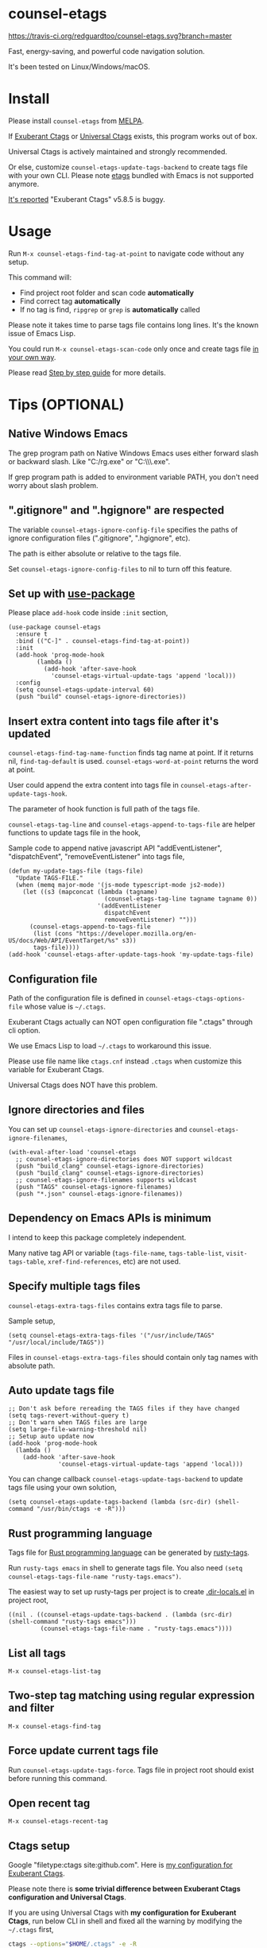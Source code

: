* counsel-etags

[[https://travis-ci.org/redguardtoo/counsel-etags][https://travis-ci.org/redguardtoo/counsel-etags.svg?branch=master]]
[[http://melpa.org/#/counsel-etags][file:http://melpa.org/packages/counsel-etags-badge.svg]] [[http://stable.melpa.org/#/counsel-etags][file:http://stable.melpa.org/packages/counsel-etags-badge.svg]]

Fast, energy-saving, and powerful code navigation solution.

It's been tested on Linux/Windows/macOS.

[[file:demo.png]]
* Table of Content                                                              :noexport:TOC:
- [[#counsel-etags][counsel-etags]]
- [[#install][Install]]
- [[#usage][Usage]]
- [[#tips-optional][Tips (OPTIONAL)]]
  - [[#native-windows-emacs][Native Windows Emacs]]
  - [[#gitignore-and-hgignore-are-respected][".gitignore" and ".hgignore" are respected]]
  - [[#set-up-with-use-package][Set up with use-package]]
  - [[#insert-extra-content-into-tags-file-after-its-updated][Insert extra content into tags file after it's updated]]
  - [[#configuration-file][Configuration file]]
  - [[#ignore-directories-and-files][Ignore directories and files]]
  - [[#dependency-on-emacs-apis-is-minimum][Dependency on Emacs APIs is minimum]]
  - [[#specify-multiple-tags-files][Specify multiple tags files]]
  - [[#auto-update-tags-file][Auto update tags file]]
  - [[#rust-programming-language][Rust programming language]]
  - [[#list-all-tags][List all tags]]
  - [[#two-step-tag-matching-using-regular-expression-and-filter][Two-step tag matching using regular expression and filter]]
  - [[#force-update-current-tags-file][Force update current tags file]]
  - [[#open-recent-tag][Open recent tag]]
  - [[#ctags-setup][Ctags setup]]
  - [[#search-with-exclusion-patterns][Search with exclusion patterns]]
  - [[#grep-program][Grep program]]
  - [[#customize-grep-keyword][Customize grep keyword]]
  - [[#windows][Windows]]
  - [[#ctagsexuberant][~/.ctags.exuberant]]
  - [[#use-ctags-to-generate-imenu-items][Use Ctags to generate Imenu items]]
- [[#step-by-step-guide][Step by step guide]]
  - [[#step-1-a-toy-c-project][Step 1, a toy C project]]
  - [[#step-2-navigate-code][Step 2, navigate code]]
- [[#bug-report][Bug Report]]

* Install
Please install =counsel-etags= from [[https://melpa.org/#/counsel-etags][MELPA]].

If [[http://ctags.sourceforge.net/][Exuberant Ctags]] or [[https://ctags.io/][Universal Ctags]] exists, this program works out of box.

Universal Ctags is actively maintained and strongly recommended.

Or else, customize =counsel-etags-update-tags-backend= to create tags file with your own CLI. Please note [[https://www.gnu.org/software/emacs/manual/html_node/emacs/Create-Tags-Table.html#Create-Tags-Table][etags]] bundled with Emacs is not supported anymore.

[[https://github.com/redguardtoo/emacs.d/issues/697#issuecomment-394141015][It's reported]] "Exuberant Ctags" v5.8.5 is buggy.

* Usage
Run =M-x counsel-etags-find-tag-at-point= to navigate code without any setup.

This command will:
- Find project root folder and scan code *automatically*
- Find correct tag *automatically*
- If no tag is find, =ripgrep= or =grep= is *automatically* called

Please note it takes time to parse tags file contains long lines. It's the known issue of Emacs Lisp.

You could run =M-x counsel-etags-scan-code= only once and create tags file [[https://www.emacswiki.org/emacs/BuildTags][in your own way]].

Please read [[#step-by-step-guide][Step by step guide]] for more details.

* Tips (OPTIONAL)
** Native Windows Emacs
The grep program path on Native Windows Emacs uses either forward slash or backward slash. Like "C:/rg.exe" or "C:\\\\rg.exe".

If grep program path is added to environment variable PATH, you don't need worry about slash problem.
** ".gitignore" and ".hgignore" are respected
The variable =counsel-etags-ignore-config-file= specifies the paths of ignore configuration files (".gitignore", ".hgignore", etc).

The path is either absolute or relative to the tags file.

Set =counsel-etags-ignore-config-files= to nil to turn off this feature.
** Set up with [[https://github.com/jwiegley/use-package][use-package]]
Please place =add-hook= code inside =:init= section,
#+begin_src elisp
(use-package counsel-etags
  :ensure t
  :bind (("C-]" . counsel-etags-find-tag-at-point))
  :init
  (add-hook 'prog-mode-hook
        (lambda ()
          (add-hook 'after-save-hook
            'counsel-etags-virtual-update-tags 'append 'local)))
  :config
  (setq counsel-etags-update-interval 60)
  (push "build" counsel-etags-ignore-directories))
#+end_src
** Insert extra content into tags file after it's updated
=counsel-etags-find-tag-name-function= finds tag name at point. If it returns nil, =find-tag-default= is used. =counsel-etags-word-at-point= returns the word at point.

User could append the extra content into tags file in =counsel-etags-after-update-tags-hook=.

The parameter of hook function is full path of the tags file.

=counsel-etags-tag-line= and =counsel-etags-append-to-tags-file= are helper functions to update tags file in the hook,

Sample code to append native javascript API "addEventListener", "dispatchEvent", "removeEventListener" into tags file,
#+begin_src elisp
(defun my-update-tags-file (tags-file)
  "Update TAGS-FILE."
  (when (memq major-mode '(js-mode typescript-mode js2-mode))
    (let ((s3 (mapconcat (lambda (tagname)
                           (counsel-etags-tag-line tagname tagname 0))
                         '(addEventListener
                           dispatchEvent
                           removeEventListener) "")))
      (counsel-etags-append-to-tags-file
       (list (cons "https://developer.mozilla.org/en-US/docs/Web/API/EventTarget/%s" s3))
       tags-file))))
(add-hook 'counsel-etags-after-update-tags-hook 'my-update-tags-file)
#+end_src
** Configuration file
Path of the configuration file is defined in =counsel-etags-ctags-options-file= whose value is =~/.ctags=.

Exuberant Ctags actually can NOT open configuration file ".ctags" through cli option.

We use Emacs Lisp to load =~/.ctags= to workaround this issue.

Please use file name like =ctags.cnf= instead =.ctags= when customize this variable for Exuberant Ctags.

Universal Ctags does NOT have this problem.
** Ignore directories and files
You can set up =counsel-etags-ignore-directories= and =counsel-etags-ignore-filenames=,
#+begin_src elisp
(with-eval-after-load 'counsel-etags
  ;; counsel-etags-ignore-directories does NOT support wildcast
  (push "build_clang" counsel-etags-ignore-directories)
  (push "build_clang" counsel-etags-ignore-directories)
  ;; counsel-etags-ignore-filenames supports wildcast
  (push "TAGS" counsel-etags-ignore-filenames)
  (push "*.json" counsel-etags-ignore-filenames))
#+end_src
** Dependency on Emacs APIs is minimum
I intend to keep this package completely independent.

Many native tag API or variable (=tags-file-name=, =tags-table-list=, =visit-tags-table=, =xref-find-references=, etc) are not used.

** Specify multiple tags files
=counsel-etags-extra-tags-files= contains extra tags file to parse.

Sample setup,
#+begin_src elisp
(setq counsel-etags-extra-tags-files '("/usr/include/TAGS" "/usr/local/include/TAGS"))
#+end_src

Files in =counsel-etags-extra-tags-files= should contain only tag names with absolute path.
** Auto update tags file
#+begin_src elisp
;; Don't ask before rereading the TAGS files if they have changed
(setq tags-revert-without-query t)
;; Don't warn when TAGS files are large
(setq large-file-warning-threshold nil)
;; Setup auto update now
(add-hook 'prog-mode-hook
  (lambda ()
    (add-hook 'after-save-hook
              'counsel-etags-virtual-update-tags 'append 'local)))
#+end_src
You can change callback =counsel-etags-update-tags-backend= to update tags file using your own solution,
#+begin_src elisp
(setq counsel-etags-update-tags-backend (lambda (src-dir) (shell-command "/usr/bin/ctags -e -R")))
#+end_src
** Rust programming language
Tags file for [[https://www.rust-lang.org/][Rust programming language]] can be generated by [[https://github.com/dan-t/rusty-tags][rusty-tags]].

Run =rusty-tags emacs= in shell to generate tags file. You also need =(setq counsel-etags-tags-file-name "rusty-tags.emacs")=.

The easiest way to set up rusty-tags per project is to create [[https://www.gnu.org/software/emacs/manual/html_node/emacs/Directory-Variables.html][.dir-locals.el]] in project root,
#+begin_src elisp
((nil . ((counsel-etags-update-tags-backend . (lambda (src-dir) (shell-command "rusty-tags emacs")))
         (counsel-etags-tags-file-name . "rusty-tags.emacs"))))
#+end_src
** List all tags
=M-x counsel-etags-list-tag=
** Two-step tag matching using regular expression and filter
=M-x counsel-etags-find-tag=
** Force update current tags file
Run =counsel-etags-update-tags-force=. Tags file in project root should exist before running this command.
** Open recent tag
=M-x counsel-etags-recent-tag=
** Ctags setup
Google "filetype:ctags site:github.com". Here is [[https://gist.github.com/redguardtoo/b12ddae3b8010a276e9b][my configuration for Exuberant Ctags]].

Please note there is *some trivial difference between Exuberant Ctags configuration and Universal Ctags*.

If you are using Universal Ctags with *my configuration for Exuberant Ctags*, run below CLI in shell and fixed all the warning by modifying the =~/.ctags= first,
#+begin_src sh
ctags --options="$HOME/.ctags" -e -R
#+end_src

You may need configure environment variable "HOME" on Windows because Ctags looks for "%HOME%/.ctags" by default.
** Search with exclusion patterns
All commands support exclusion patterns from [[https://github.com/abo-abo/swiper][ivy]].

You can filter the candidates with =keyword1 !keyword2 keyword3=. So only candidate containing =keyword1= but neither =keyword2= nor =keyword3= are displayed.

You can press =C-c C-o= or =M-x ivy-occur= to export candidates to a buffer.

In summary, all functionalities from [[https://github.com/abo-abo/swiper][ivy]] are supported.
** Grep program
If [[https://github.com/BurntSushi/ripgrep][ripgrep]] is installed, it's used as faster grep program. Or else we fallback to =grep=.

Use =M-x counsel-etags-grep= to grep in project root.

Set =counsel-etags-grep-extra-arguments= to add extra arguments for grep.

Use =M-x counsel-etags-grep-current-directory= to grep current directory.

Use =C-u num M-x counsel-etags-grep-current-directory= to grep NUM level up of current directory. If NUM is nil or 0, current directory is searched.

Grep result is sorted by string distance of current file path and candidate file path. The sorting is enabled in Emacs 27+.

You can set =counsel-etags-sort-grep-result-p= to =nil= to disable sorting.
** Customize grep keyword
Users could set =counsel-etags-convert-grep-keyword= to customize grep keyword.

For example, below setup enable =counsel-etags-grep= to search Chinese using [[https://github.com/cute-jumper/pinyinlib.el][pinyinlib]],
#+begin_src elisp
(unless (featurep 'pinyinlib) (require 'pinyinlib))
(setq counsel-etags-convert-grep-keyword
  (lambda (keyword)
    (if (and keyword (> (length keyword) 0))
        (pinyinlib-build-regexp-string keyword t)
      keyword)))
#+end_src

Or create a new grep command =my-grep-by-pinyin=,
#+begin_src elisp
(defun my-grep-by-pinyin ()
  (interactive)
  (unless (featurep 'pinyinlib) (require 'pinyinlib))
  (let* ((counsel-etags-convert-grep-keyword
          (lambda (keyword)
            (if (and keyword (> (length keyword) 0))
                (pinyinlib-build-regexp-string keyword t)
              keyword))))
    (counsel-etags-grep)))
#+end_src
** Windows
Installing Cygwin and its package Ctags on any driver is all you need to do. No extra setup is required.

But you could still set up =counsel-etags-find-program=, =counsel-etags-ctags-program=, and =counsel-etags-grep-program= to specify the command line program path.
** ~/.ctags.exuberant
If base configuration file "~/.ctags.exuberant" exists, it's used to generate "~/.ctags" automatically.

"~/.ctags.exuberant" is in Exuberant Ctags format, but the "~/.ctags" could be in Universal Ctags format if Universal Ctags is used.

You can customize =counsel-etags-ctags-options-base= to change the path of base configuration file.
** Use Ctags to generate Imenu items
Run =M-x counsel-etags-list-tag-in-current-file= to list tags in current file.

You can also use native imenu command with below setup,
#+begin_src elisp
(setq imenu-create-index-function 'counsel-etags-imenu-default-create-index-function)
#+end_src

Set =counsel-etags-imenu-excluded-names= to exclude imenu items by name.

Set =counsel-etags-imenu-excluded-types to exclude imenu items by type.

* Step by step guide
You need use Linux/Cygwin/MSYS2. It should be similar in macOS but I'm not sure whether the directory =/usr/include= exists.

** Step 1, a toy C project
Run below script in Bash shell to create a toy project.
#+begin_src bash
#!/bin/bash
mkdir -p ~/proj1 && cd ~/proj1
cat > .dir-locals.el <<EOF
((nil . ((counsel-etags-project-root . "$PWD")
         (counsel-etags-extra-tags-files . ("./include/TAGS")))))
EOF
cat > hello.c <<EOF
include <stdio.h>

void fn() {
}

int main() {
    printf('hello world');
    fn();
    return 0;
}
EOF
mkdir -p include && cd include && find /usr/include | ctags -e -L -
#+end_src

** Step 2, navigate code
Open =hello.c= in Emacs (say "YES" if Emacs ask any question), move focus over symbol "fn" or "printf", run =counsel-etags-find-tag-at-point=.
* Bug Report
Report bugs to [[https://github.com/redguardtoo/counsel-etags]].
